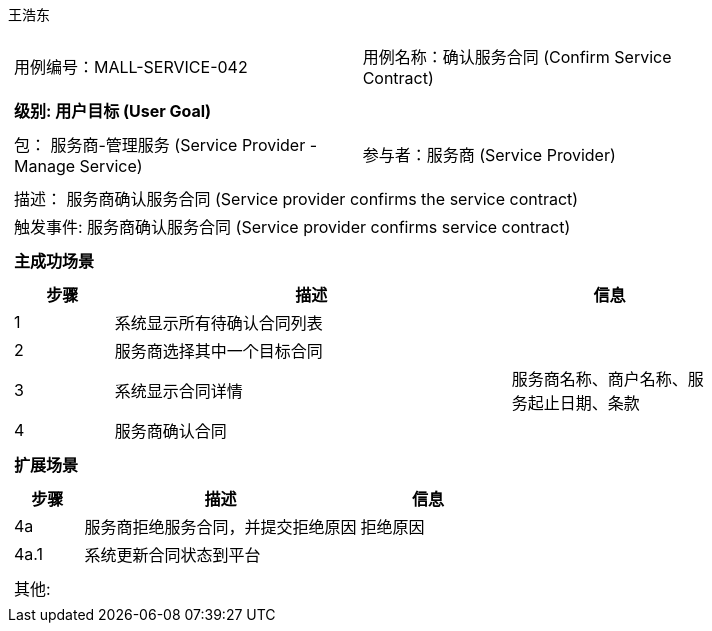 王浩东
[cols="1a"]
|===

|
[frame="none"]
[cols="1,1"]
!===
! 用例编号：MALL-SERVICE-042
! 用例名称：确认服务合同 (Confirm Service Contract)
!===

|
[frame="none"]
[cols="1", options="header"]
!===
! 级别: 用户目标 (User Goal)
!===

|
[frame="none"]
[cols="2"]
!===
! 包： 服务商-管理服务 (Service Provider - Manage Service)
! 参与者：服务商 (Service Provider)
!===

|
[frame="none"]
[cols="1"]
!===
! 描述： 服务商确认服务合同 (Service provider confirms the service contract)
! 触发事件: 服务商确认服务合同 (Service provider confirms service contract)
!===

|
[frame="none"]
[cols="1", options="header"]
!===
! 主成功场景
!===

|
[frame="none"]
[cols="1,4,2", options="header"]
!===
! 步骤 ! 描述 ! 信息

! 1
! 系统显示所有待确认合同列表
! 

! 2
! 服务商选择其中一个目标合同
! 

! 3
! 系统显示合同详情
! 服务商名称、商户名称、服务起止日期、条款

! 4
! 服务商确认合同
! 

!===

|
[frame="none"]
[cols="1", options="header"]
!===
! 扩展场景
!===

|
[frame="none"]
[cols="1,4,2", options="header"]
!===
! 步骤 ! 描述 ! 信息

! 4a
! 服务商拒绝服务合同，并提交拒绝原因
! 拒绝原因

! 4a.1
! 系统更新合同状态到平台
! 

!===

|
[frame="none"]
[cols="1"]
!===
! 其他:
!===
|===
